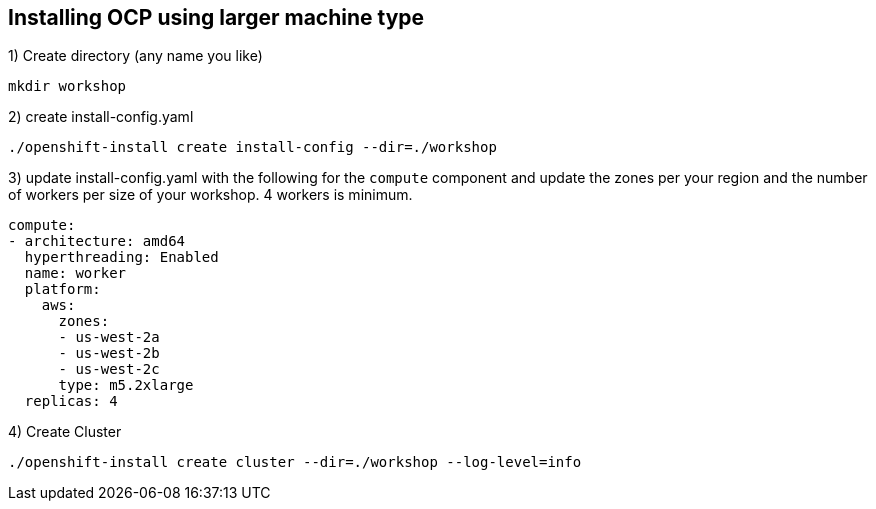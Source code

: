 [[install-ocp-custom-config]]
== Installing OCP using larger machine type

1) Create directory (any name you like)
[source,shell]
----
mkdir workshop
----
2) create install-config.yaml
[source,shell]
----
./openshift-install create install-config --dir=./workshop
----
3) update install-config.yaml with the following for the `compute` component and update the zones per your region and the number of workers per size of your workshop. 4 workers is minimum.
[source,yaml]
----
compute:
- architecture: amd64
  hyperthreading: Enabled
  name: worker
  platform:
    aws:
      zones:
      - us-west-2a
      - us-west-2b
      - us-west-2c
      type: m5.2xlarge
  replicas: 4
----
4) Create Cluster
[source,shell]
----
./openshift-install create cluster --dir=./workshop --log-level=info
----
